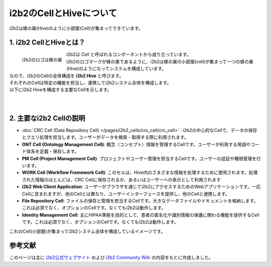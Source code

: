 ***********************************
i2b2のCellとHiveについて
***********************************

.. figure:: /_static/images/common_images/illustrations/bees_and_hive.svg
   :alt: i2b2 Hive and Cells
   :width: 200px
   :align: center

   i2b2は蜂の巣(Hive)のように小部屋(Cell)が集まってできています。

1. i2b2 CellとHiveとは？
=================================

.. figure:: /_static/images/common_images/i2b2_logos/I2b2_logo.svg
   :alt: i2b2 logo
   :width: 100px
   :align: left

   i2b2のロゴは蜂の巣

| i2b2は `Cell` と呼ばれるコンポーネントから成り立っています。
| i2b2のロゴマークが蜂の巣であるように、i2b2は蜂の巣の小部屋(cell)が集まって一つの蜂の巣(Hive)のようになってシステムを構成しています。
| なので、i2b2のCellの全体構成を **i2b2 Hive** と呼びます。
| それぞれのCellは特定の機能を担当し、連携してi2b2システム全体を構成します。
| 以下にi2b2 Hiveを構成する主要なCellを示します。
|
|

2. 主要なi2b2 Cellの説明
=================================

- :doc:`CRC Cell (Data Repository Cell) </pages/i2b2_cells/crc_cell/crc_cell>` : i2b2の中心的なCellで、データの保存とクエリ処理を担当します。ユーザーがデータを検索・取得する際に利用されます。
- **ONT Cell (Ontology Management Cell)**: 概念（コンセプト）情報を管理するCellです。ユーザーが利用する用語やコード体系を定義・保存します。
- **PM Cell (Project Management Cell)**: プロジェクトやユーザー管理を担当するCellです。ユーザーの認証や権限管理を行います。
- **WORK Cell (Workflow Framework Cell)**: このセルは、Hive内のさまざまな情報を処理するために使用されます。処理された情報のほとんどは、CRC Cellに保存されるか、あるいはユーザーへの表示として利用されます
- **i2b2 Web Client Application**: ユーザーがブラウザを通じてi2b2にアクセスするためのWebアプリケーションです。一応Cellに含まれますが、他のCellとは異なり、ユーザーインターフェースを提供し、他のCellと連携します。
- **File Repository Cell**: ファイルの保存と管理を担当するCellです。大きなデータファイルやドキュメントを格納します。これは必須でなく、オプションのCellです。なくてもi2b2は動作します。
- **Identity Management Cell**: 主にHIPAA準拠を目的として、患者の匿名化や識別情報の保護に関わる機能を提供するCellです。これは必須でなく、オプションのCellです。なくてもi2b2は動作します。

| これのCell(小部屋)が集まってi2b2システム全体を構成しているイメージです。


参考文献
======================
このページは主に `i2b2公式ウェブサイト <https://www.i2b2.org/>`_ および `i2b2 Community Wiki <https://community.i2b2.org/wiki/>`_ の内容をもとに作成しました。